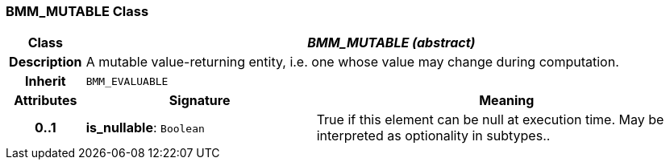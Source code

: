=== BMM_MUTABLE Class

[cols="^1,3,5"]
|===
h|*Class*
2+^h|*_BMM_MUTABLE (abstract)_*

h|*Description*
2+a|A mutable value-returning entity, i.e. one whose value may change during computation.

h|*Inherit*
2+|`BMM_EVALUABLE`

h|*Attributes*
^h|*Signature*
^h|*Meaning*

h|*0..1*
|*is_nullable*: `Boolean`
a|True if this element can be null at execution time. May be interpreted as optionality in subtypes..
|===
